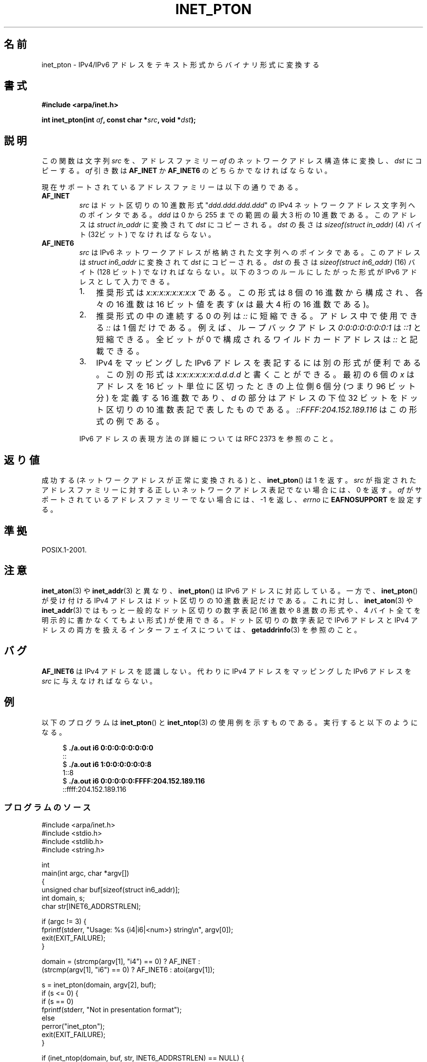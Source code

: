 .\" Copyright 2000 Sam Varshavchik <mrsam@courier-mta.com>
.\" and Copyright (c) 2008 Michael Kerrisk <mtk.manpages@gmail.com>
.\"
.\" Permission is granted to make and distribute verbatim copies of this
.\" manual provided the copyright notice and this permission notice are
.\" preserved on all copies.
.\"
.\" Permission is granted to copy and distribute modified versions of this
.\" manual under the conditions for verbatim copying, provided that the
.\" entire resulting derived work is distributed under the terms of a
.\" permission notice identical to this one.
.\"
.\" Since the Linux kernel and libraries are constantly changing, this
.\" manual page may be incorrect or out-of-date.  The author(s) assume no
.\" responsibility for errors or omissions, or for damages resulting from
.\" the use of the information contained herein.  The author(s) may not
.\" have taken the same level of care in the production of this manual,
.\" which is licensed free of charge, as they might when working
.\" professionally.
.\"
.\" Formatted or processed versions of this manual, if unaccompanied by
.\" the source, must acknowledge the copyright and authors of this work.
.\"
.\" References: RFC 2553
.\"*******************************************************************
.\"
.\" This file was generated with po4a. Translate the source file.
.\"
.\"*******************************************************************
.TH INET_PTON 3 2008\-06\-18 Linux "Linux Programmer's Manual"
.SH 名前
inet_pton \- IPv4/IPv6 アドレスをテキスト形式からバイナリ形式に変換する
.SH 書式
.nf
\fB#include <arpa/inet.h>\fP

\fBint inet_pton(int \fP\fIaf\fP\fB, const char *\fP\fIsrc\fP\fB, void *\fP\fIdst\fP\fB);\fP
.fi
.SH 説明
この関数は文字列 \fIsrc\fP を、アドレスファミリー \fIaf\fP のネットワークアドレス構造体に変換し、 \fIdst\fP にコピーする。 \fIaf\fP
引き数は \fBAF_INET\fP か \fBAF_INET6\fP のどちらかでなければならない。
.PP
現在サポートされているアドレスファミリーは以下の通りである。
.TP 
\fBAF_INET\fP
\fIsrc\fP はドット区切りの 10 進数形式 "\fIddd.ddd.ddd.ddd\fP" の IPv4 ネットワークアドレス文字列へのポインタである。
\fIddd\fP は 0 から 255 までの範囲の最大 3 桁の 10 進数である。 このアドレスは \fIstruct in_addr\fP に変換されて
\fIdst\fP にコピーされる。 \fIdst\fP の長さは \fIsizeof(struct in_addr)\fP (4) バイト (32ビット)
でなければならない。
.TP 
\fBAF_INET6\fP
\fIsrc\fP は IPv6 ネットワークアドレスが格納された文字列へのポインタである。 このアドレスは \fIstruct in6_addr\fP
に変換されて \fIdst\fP にコピーされる。 \fIdst\fP の長さは \fIsizeof(struct in6_addr)\fP (16) バイト (128
ビット) でなければならない。 以下の 3 つのルールにしたがった形式が IPv6 アドレスとして入力できる。
.RS
.IP 1. 3
推奨形式は \fIx:x:x:x:x:x:x:x\fP である。この形式は 8 個の 16 進数から構成され、 各々の 16 進数は 16 ビット値を表す
(\fIx\fP は最大 4 桁の 16 進数である)。
.IP 2.
推奨形式の中の連続する 0 の列は \fI::\fP に短縮できる。アドレス中で使用できる \fI::\fP は 1 個だけである。 例えば、ループバックアドレス
\fI0:0:0:0:0:0:0:1\fP は \fI::1\fP と短縮できる。 全ビットが 0 で構成されるワイルドカードアドレスは \fI::\fP と記載できる。
.IP 3.
IPv4 をマッピングした IPv6 アドレスを表記するには別の形式が便利である。 この別の形式は \fIx:x:x:x:x:x:d.d.d.d\fP
と書くことができる。 最初の 6 個の \fIx\fP はアドレスを 16 ビット単位に区切ったときの上位側 6 個分 (つまり 96 ビット分)
を定義する 16 進数であり、 \fId\fP の部分はアドレスの下位 32 ビットをドット区切りの 10 進数表記で表したものである。
\fI::FFFF:204.152.189.116\fP はこの形式の例である。
.RE
.IP
IPv6 アドレスの表現方法の詳細については RFC 2373 を参照のこと。
.SH 返り値
成功する (ネットワークアドレスが正常に変換される) と、 \fBinet_pton\fP()  は 1 を返す。 \fIsrc\fP
が指定されたアドレスファミリーに対する 正しいネットワークアドレス表記でない場合には、 0 を返す。 \fIaf\fP
がサポートされているアドレスファミリーでない場合には、 \-1 を返し、 \fIerrno\fP に \fBEAFNOSUPPORT\fP を設定する。
.SH 準拠
POSIX.1\-2001.
.SH 注意
\fBinet_aton\fP(3)  や \fBinet_addr\fP(3)  と異なり、 \fBinet_pton\fP()  は IPv6
アドレスに対応している。 一方で、 \fBinet_pton\fP()  が受け付ける IPv4 アドレスはドット区切りの 10 進数表記だけである。
これに対し、 \fBinet_aton\fP(3)  や \fBinet_addr\fP(3)  ではもっと一般的なドット区切りの数字表記 (16 進数や 8
進数の形式や、 4 バイト全てを明示的に書かなくてもよい形式) が使用できる。 ドット区切りの数字表記で IPv6 アドレスと IPv4
アドレスの両方を扱える インターフェイスについては、 \fBgetaddrinfo\fP(3)  を参照のこと。
.SH バグ
\fBAF_INET6\fP は IPv4 アドレスを認識しない。 代わりに IPv4 アドレスをマッピングした IPv6 アドレスを \fIsrc\fP
に与えなければならない。
.SH 例
以下のプログラムは \fBinet_pton\fP()  と \fBinet_ntop\fP(3)  の使用例を示すものである。 実行すると以下のようになる。
.in +4n
.nf

$\fB ./a.out i6 0:0:0:0:0:0:0:0\fP
::
$\fB ./a.out i6 1:0:0:0:0:0:0:8\fP
1::8
$\fB ./a.out i6 0:0:0:0:0:FFFF:204.152.189.116\fP
::ffff:204.152.189.116
.fi
.in
.SS プログラムのソース
\&
.nf
#include <arpa/inet.h>
#include <stdio.h>
#include <stdlib.h>
#include <string.h>

int
main(int argc, char *argv[])
{
    unsigned char buf[sizeof(struct in6_addr)];
    int domain, s;
    char str[INET6_ADDRSTRLEN];

    if (argc != 3) {
        fprintf(stderr, "Usage: %s {i4|i6|<num>} string\en", argv[0]);
        exit(EXIT_FAILURE);
    }

    domain = (strcmp(argv[1], "i4") == 0) ? AF_INET :
             (strcmp(argv[1], "i6") == 0) ? AF_INET6 : atoi(argv[1]);

    s = inet_pton(domain, argv[2], buf);
    if (s <= 0) {
        if (s == 0)
            fprintf(stderr, "Not in presentation format");
        else
            perror("inet_pton");
        exit(EXIT_FAILURE);
    }

    if (inet_ntop(domain, buf, str, INET6_ADDRSTRLEN) == NULL) {
        perror("inet_ntop");
        exit(EXIT_FAILURE);
    }

    printf("%s\en", str);

    exit(EXIT_SUCCESS);
}
.fi
.SH 関連項目
\fBgetaddrinfo\fP(3), \fBinet\fP(3), \fBinet_ntop\fP(3)
.SH この文書について
この man ページは Linux \fIman\-pages\fP プロジェクトのリリース 3.41 の一部
である。プロジェクトの説明とバグ報告に関する情報は
http://www.kernel.org/doc/man\-pages/ に書かれている。
